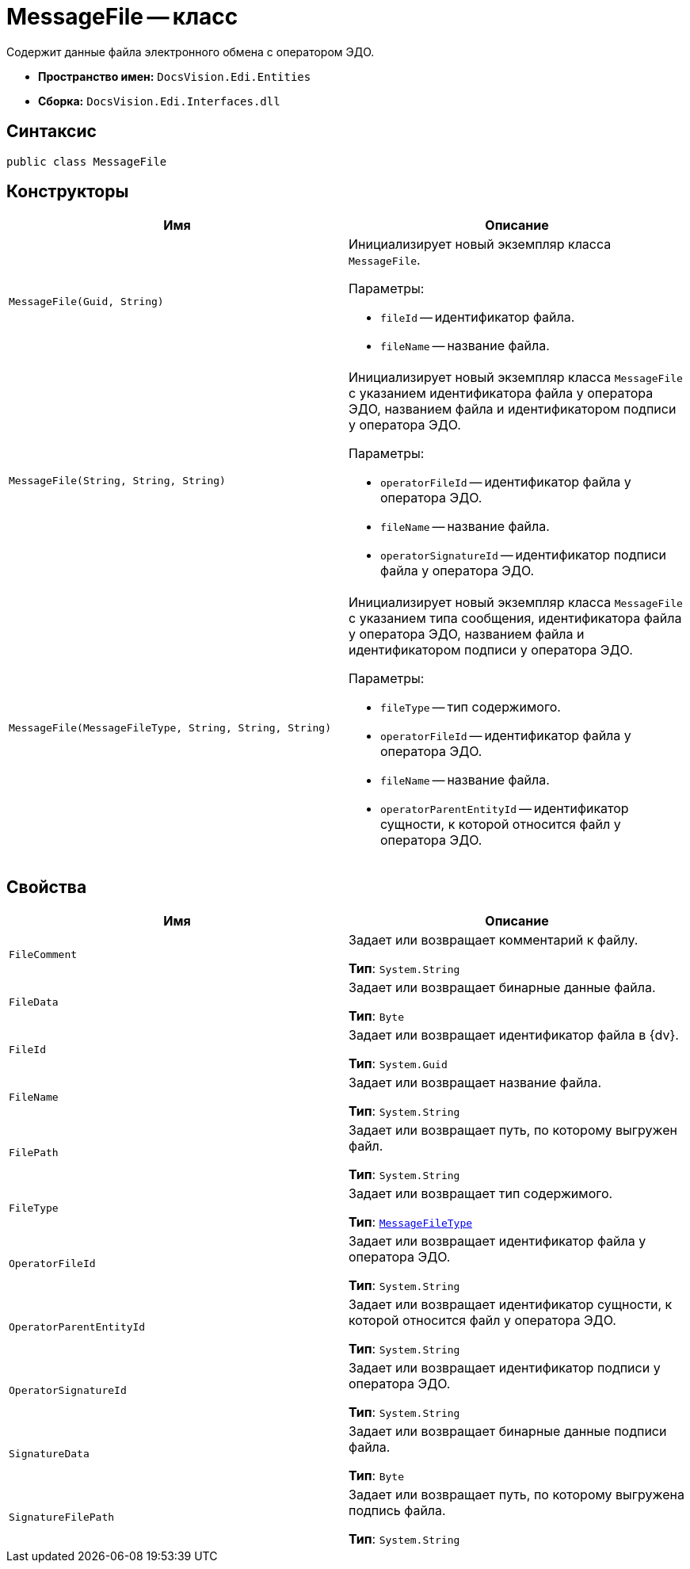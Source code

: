 = MessageFile -- класс

Содержит данные файла электронного обмена с оператором ЭДО.

* *Пространство имен:* `DocsVision.Edi.Entities`
* *Сборка:* `DocsVision.Edi.Interfaces.dll`

== Синтаксис

[source,csharp]
----
public class MessageFile
----

== Конструкторы

[cols=",",options="header",]
|===
|Имя |Описание

|`MessageFile(Guid, String)`
a|Инициализирует новый экземпляр класса `MessageFile`.

.Параметры:
* `fileId` -- идентификатор файла.
* `fileName` -- название файла.

|`MessageFile(String, String, String)`
a|Инициализирует новый экземпляр класса `MessageFile` с указанием идентификатора файла у оператора ЭДО, названием файла и идентификатором подписи у оператора ЭДО.

.Параметры:
* `operatorFileId` -- идентификатор файла у оператора ЭДО.
* `fileName` -- название файла.
* `operatorSignatureId` -- идентификатор подписи файла у оператора ЭДО.

|`MessageFile(MessageFileType, String, String, String)`
a|Инициализирует новый экземпляр класса `MessageFile` с указанием типа сообщения, идентификатора файла у оператора ЭДО, названием файла и идентификатором подписи у оператора ЭДО.

.Параметры:
* `fileType` -- тип содержимого.
* `operatorFileId` -- идентификатор файла у оператора ЭДО.
* `fileName` -- название файла.
* `operatorParentEntityId` -- идентификатор сущности, к которой относится файл у оператора ЭДО.
|===

== Свойства

[cols=",",options="header",]
|===
|Имя |Описание

|`FileComment`
a|Задает или возвращает комментарий к файлу.

*Тип*: `System.String`

|`FileData`
a|Задает или возвращает бинарные данные файла.

*Тип*: `Byte`

|`FileId`
a|Задает или возвращает идентификатор файла в {dv}.

*Тип*: `System.Guid`

|`FileName`
a|Задает или возвращает название файла.

*Тип*: `System.String`

|`FilePath`
a|Задает или возвращает путь, по которому выгружен файл.

*Тип*: `System.String`

|`FileType`
a|Задает или возвращает тип содержимого.

*Тип*: `xref:api/MessageFileType.adoc[MessageFileType]`

|`OperatorFileId`
a|Задает или возвращает идентификатор файла у оператора ЭДО.

*Тип*: `System.String`

|`OperatorParentEntityId`
a|Задает или возвращает идентификатор сущности, к которой относится файл у оператора ЭДО.

*Тип*: `System.String`

|`OperatorSignatureId`
a|Задает или возвращает идентификатор подписи у оператора ЭДО.

*Тип*: `System.String`

|`SignatureData`
a|Задает или возвращает бинарные данные подписи файла.

*Тип*: `Byte`

|`SignatureFilePath`
a|Задает или возвращает путь, по которому выгружена подпись файла.

*Тип*: `System.String`
|===
